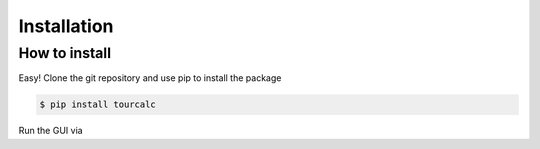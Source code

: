 .. highlight:: shell

============
Installation
============

How to install
--------------

Easy! Clone the git repository and use pip to install the package

.. code-block:: console

    $ pip install tourcalc

Run the GUI via

.. code-block:: console 
    $ streamlit run theapp.py
